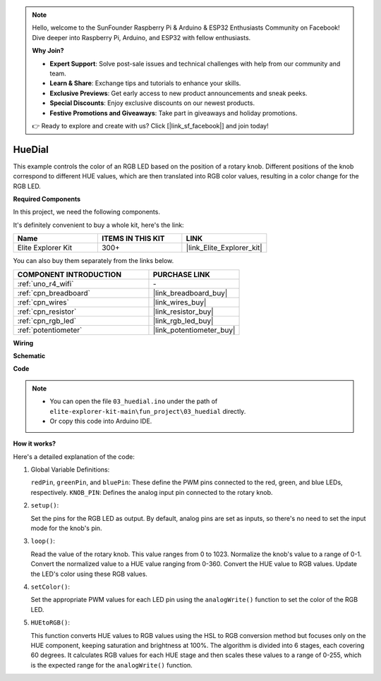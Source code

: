 .. note::

    Hello, welcome to the SunFounder Raspberry Pi & Arduino & ESP32 Enthusiasts Community on Facebook! Dive deeper into Raspberry Pi, Arduino, and ESP32 with fellow enthusiasts.

    **Why Join?**

    - **Expert Support**: Solve post-sale issues and technical challenges with help from our community and team.
    - **Learn & Share**: Exchange tips and tutorials to enhance your skills.
    - **Exclusive Previews**: Get early access to new product announcements and sneak peeks.
    - **Special Discounts**: Enjoy exclusive discounts on our newest products.
    - **Festive Promotions and Giveaways**: Take part in giveaways and holiday promotions.

    👉 Ready to explore and create with us? Click [|link_sf_facebook|] and join today!

.. _fun_hue:

HueDial
========================================

.. raw:: html

   <video loop autoplay muted style = "max-width:100%">
      <source src="../_static/videos/fun_projects/03_fun_huedial.mp4"  type="video/mp4">
      Your browser does not support the video tag.
   </video>

This example controls the color of an RGB LED based on the position of a rotary knob. 
Different positions of the knob correspond to different HUE values, which are then translated into RGB color values, resulting in a color change for the RGB LED.

**Required Components**

In this project, we need the following components. 

It's definitely convenient to buy a whole kit, here's the link: 

.. list-table::
    :widths: 20 20 20
    :header-rows: 1

    *   - Name	
        - ITEMS IN THIS KIT
        - LINK
    *   - Elite Explorer Kit
        - 300+
        - |link_Elite_Explorer_kit|

You can also buy them separately from the links below.

.. list-table::
    :widths: 30 20
    :header-rows: 1

    *   - COMPONENT INTRODUCTION
        - PURCHASE LINK

    *   - :ref:`uno_r4_wifi`
        - \-
    *   - :ref:`cpn_breadboard`
        - |link_breadboard_buy|
    *   - :ref:`cpn_wires`
        - |link_wires_buy|
    *   - :ref:`cpn_resistor`
        - |link_resistor_buy|
    *   - :ref:`cpn_rgb_led`
        - |link_rgb_led_buy|
    *   - :ref:`potentiometer`
        - |link_potentiometer_buy|

**Wiring**

.. image:: img/03_hue_dial_bb.png
    :width: 70%
    :align: center

.. raw:: html

   <br/>

**Schematic**

.. image:: img/03_hue_schematic.png
   :width: 80%
   :align: center


**Code**

.. note::

    * You can open the file ``03_huedial.ino`` under the path of ``elite-explorer-kit-main\fun_project\03_huedial`` directly.
    * Or copy this code into Arduino IDE.

.. raw:: html

   <iframe src=https://create.arduino.cc/editor/sunfounder01/0ad800d4-77bb-454f-8976-a078da71ec35/preview?embed style="height:510px;width:100%;margin:10px 0" frameborder=0></iframe>

**How it works?**

Here's a detailed explanation of the code:

1. Global Variable Definitions:

   ``redPin``, ``greenPin``, and ``bluePin``: These define the PWM pins connected to the red, green, and blue LEDs, respectively.
   ``KNOB_PIN``: Defines the analog input pin connected to the rotary knob.

2. ``setup()``:

   Set the pins for the RGB LED as output.
   By default, analog pins are set as inputs, so there's no need to set the input mode for the knob's pin.

3. ``loop()``:

   Read the value of the rotary knob. This value ranges from 0 to 1023.
   Normalize the knob's value to a range of 0-1.
   Convert the normalized value to a HUE value ranging from 0-360.
   Convert the HUE value to RGB values.
   Update the LED's color using these RGB values.

4. ``setColor()``:

   Set the appropriate PWM values for each LED pin using the ``analogWrite()`` function to set the color of the RGB LED.

5. ``HUEtoRGB()``:

   This function converts HUE values to RGB values using the HSL to RGB conversion method but focuses only on the HUE component, keeping saturation and brightness at 100%.
   The algorithm is divided into 6 stages, each covering 60 degrees.
   It calculates RGB values for each HUE stage and then scales these values to a range of 0-255, which is the expected range for the ``analogWrite()`` function.
